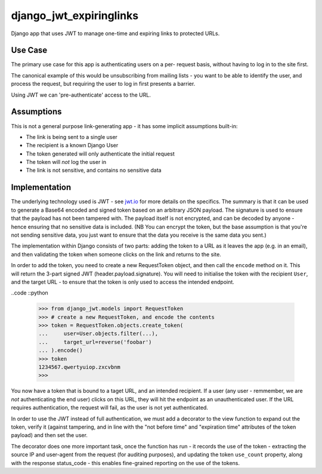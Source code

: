 django_jwt_expiringlinks
------------------------

Django app that uses JWT to manage one-time and expiring links to protected URLs.

Use Case
========

The primary use case for this app is authenticating users on a per-
request basis, without having to log in to the site first. 

The canonical example of this would be unsubscribing from mailing lists -
you want to be able to identify the user, and process the request,
but requiring the user to log in first presents a barrier.

Using JWT we can 'pre-authenticate' access to the URL.

Assumptions
===========

This is not a general purpose link-generating app - it has some implicit
assumptions built-in:

* The link is being sent to a single user
* The recipient is a known Django User
* The token generated will only authenticate the initial request
* The token will *not* log the user in
* The link is not sensitive, and contains no sensitive data

Implementation
==============

The underlying technology used is JWT - see `jwt.io <https://jwt.io>`_ for more
details on the specifics. The summary is that it can be used to generate a Base64 encoded and signed token based on an arbitrary JSON payload. The signature is used to ensure that the payload has not been tampered with. The payload itself is not encrypted, and can be decoded by anyone - hence ensuring that no sensitive data is included. (NB You can encrypt the token, but the base assumption is that you're not sending sensitive data, you just want to ensure that the data you receive is the same data you sent.)

The implementation within Django consists of two parts: adding the token to a URL as it leaves the app (e.g. in an email), and then validating the token when someone clicks on the link and returns to the site.

In order to add the token, you need to create a new RequestToken object, and
then call the ``encode`` method on it. This will return the 3-part signed JWT
(header.payload.signature). You will need to initialise the token with the
recipient ``User``, and the target URL - to ensure that the token is only used
to access the intended endpoint.

..code ::python

    >>> from django_jwt.models import RequestToken
    >>> # create a new RequestToken, and encode the contents
    >>> token = RequestToken.objects.create_token(
    ...     user=User.objects.filter(...),
    ...     target_url=reverse('foobar')
    ... ).encode()
    >>> token
    1234567.qwertyuiop.zxcvbnm
    >>>

You now have a token that is bound to a taget URL, and an intended recipient.
If a user (any user - remmember, we are *not* authenticating the end user) clicks on this URL, they will hit the endpoint as an unauthenticated user. If the URL requires authentication, the request will fail, as the user is not yet authenticated.

.. code::python

    # this will fail with a 403 as the request.user is not authenticated
    @login_required
    def my_view(request):
        logging.debug("View is not executed")

In order to use the JWT instead of full authentication, we must add a decorator to the view function to expand out the token, verify it (against tampering, and in line with the "not before time" and "expiration time" attributes of the token payload) and then set the user.

.. code::python

    @use_jwt
    @login_required
    def my_view(request):
        logging.debug("View is executed")

The decorator does one more important task, once the function has run - it records the use of the token - extracting the source IP and user-agent from the request (for auditing purposes), and updating the token ``use_count`` property, along with the response status_code - this enables fine-grained reporting on the use of the tokens.


